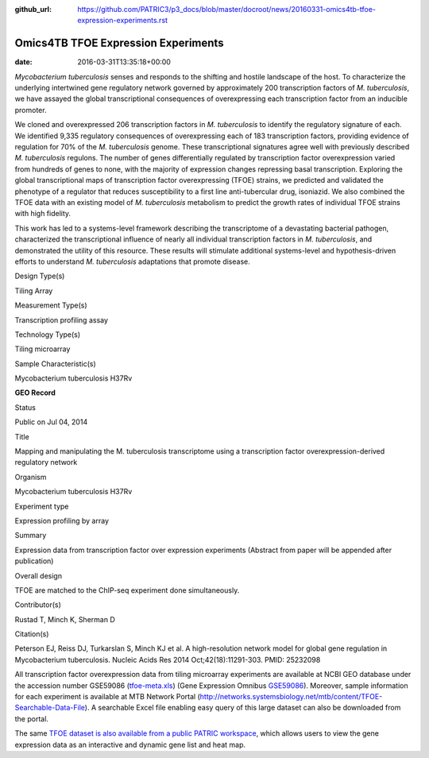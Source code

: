 :github_url: https://github.com/PATRIC3/p3_docs/blob/master/docroot/news/20160331-omics4tb-tfoe-expression-experiments.rst

====================================
Omics4TB TFOE Expression Experiments
====================================


:date:   2016-03-31T13:35:18+00:00

*Mycobacterium tuberculosis* senses and responds to the shifting and
hostile landscape of the host. To characterize the underlying
intertwined gene regulatory network governed by approximately 200
transcription factors of *M. tuberculosis*, we have assayed the global
transcriptional consequences of overexpressing each transcription factor
from an inducible promoter.

We cloned and overexpressed 206 transcription factors in *M.
tuberculosis* to identify the regulatory signature of each. We
identified 9,335 regulatory consequences of overexpressing each of 183
transcription factors, providing evidence of regulation for 70% of the
*M. tuberculosis* genome. These transcriptional signatures agree well
with previously described *M. tuberculosis* regulons. The number of
genes differentially regulated by transcription factor overexpression
varied from hundreds of genes to none, with the majority of expression
changes repressing basal transcription. Exploring the global
transcriptional maps of transcription factor overexpressing (TFOE)
strains, we predicted and validated the phenotype of a regulator that
reduces susceptibility to a first line anti-tubercular drug, isoniazid.
We also combined the TFOE data with an existing model of *M.
tuberculosis* metabolism to predict the growth rates of individual TFOE
strains with high fidelity.

This work has led to a systems-level framework describing the
transcriptome of a devastating bacterial pathogen, characterized the
transcriptional influence of nearly all individual transcription factors
in *M. tuberculosis*, and demonstrated the utility of this resource.
These results will stimulate additional systems-level and
hypothesis-driven efforts to understand *M. tuberculosis* adaptations
that promote disease.

.. raw:: html

   <table style="height: 203px;" width="748">

.. raw:: html

   <tr>

.. raw:: html

   <td width="134">

Design Type(s)

.. raw:: html

   </td>

.. raw:: html

   <td width="332">

Tiling Array

.. raw:: html

   </td>

.. raw:: html

   </tr>

.. raw:: html

   <tr>

.. raw:: html

   <td width="134">

Measurement Type(s)

.. raw:: html

   </td>

.. raw:: html

   <td width="332">

Transcription profiling assay

.. raw:: html

   </td>

.. raw:: html

   </tr>

.. raw:: html

   <tr>

.. raw:: html

   <td width="134">

Technology Type(s)

.. raw:: html

   </td>

.. raw:: html

   <td width="332">

Tiling microarray

.. raw:: html

   </td>

.. raw:: html

   </tr>

.. raw:: html

   <tr>

.. raw:: html

   <td width="134">

Sample Characteristic(s)

.. raw:: html

   </td>

.. raw:: html

   <td width="332">

Mycobacterium tuberculosis H37Rv

.. raw:: html

   </td>

.. raw:: html

   </tr>

.. raw:: html

   </table>

**GEO Record**

.. raw:: html

   <table style="height: 594px;" width="748">

.. raw:: html

   <tr>

.. raw:: html

   <td>

Status

.. raw:: html

   </td>

.. raw:: html

   <td width="200">

Public on Jul 04, 2014

.. raw:: html

   </td>

.. raw:: html

   </tr>

.. raw:: html

   <tr>

.. raw:: html

   <td>

Title

.. raw:: html

   </td>

.. raw:: html

   <td width="380">

Mapping and manipulating the M. tuberculosis transcriptome using a
transcription factor overexpression-derived regulatory network

.. raw:: html

   </td>

.. raw:: html

   </tr>

.. raw:: html

   <tr>

.. raw:: html

   <td>

Organism

.. raw:: html

   </td>

.. raw:: html

   <td width="380">

Mycobacterium tuberculosis H37Rv

.. raw:: html

   </td>

.. raw:: html

   </tr>

.. raw:: html

   <tr>

.. raw:: html

   <td>

Experiment type

.. raw:: html

   </td>

.. raw:: html

   <td width="380">

Expression profiling by array

.. raw:: html

   </td>

.. raw:: html

   </tr>

.. raw:: html

   <tr>

.. raw:: html

   <td>

Summary

.. raw:: html

   </td>

.. raw:: html

   <td width="380">

Expression data from transcription factor over expression experiments
(Abstract from paper will be appended after publication)

.. raw:: html

   </td>

.. raw:: html

   </tr>

.. raw:: html

   <tr>

.. raw:: html

   <td>

Overall design

.. raw:: html

   </td>

.. raw:: html

   <td width="380">

TFOE are matched to the ChIP-seq experiment done simultaneously.

.. raw:: html

   </td>

.. raw:: html

   </tr>

.. raw:: html

   <tr>

.. raw:: html

   <td>

Contributor(s)

.. raw:: html

   </td>

.. raw:: html

   <td width="380">

Rustad T, Minch K, Sherman D

.. raw:: html

   </td>

.. raw:: html

   </tr>

.. raw:: html

   <tr>

.. raw:: html

   <td>

Citation(s)

.. raw:: html

   </td>

.. raw:: html

   <td width="380">

Peterson EJ, Reiss DJ, Turkarslan S, Minch KJ et al. A high-resolution
network model for global gene regulation in Mycobacterium
tuberculosis. Nucleic Acids Res 2014 Oct;42(18):11291-303.
PMID: 25232098

.. raw:: html

   </td>

.. raw:: html

   </tr>

.. raw:: html

   </table>

All transcription factor overexpression data from tiling microarray
experiments are available at NCBI GEO database under the accession
number GSE59086
(`tfoe-meta.xls <http://enews.patricbrc.org/wp-content/uploads/2016/03/tfoe-meta.xls>`__)
(Gene Expression
Omnibus \ `GSE59086 <http://www.ncbi.nlm.nih.gov/geo/query/acc.cgi?acc=GSE59086>`__).
Moreover, sample information for each experiment is available at MTB
Network Portal
(http://networks.systemsbiology.net/mtb/content/TFOE-Searchable-Data-File).
A searchable Excel file enabling easy query of this large dataset can
also be downloaded from the portal.

The same `TFOE dataset is also available from a public PATRIC
workspace <https://www.beta.patricbrc.org/workspace/PATRIC@patricbrc.org/home/Special%20Collections/NIAID%20Systems%20Biology%20Centers/Omics4TB>`__,
which allows users to view the gene expression data as an interactive
and dynamic gene list and heat map.
